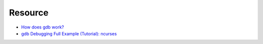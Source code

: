 ========================================
Resource
========================================

* `How does gdb work? <http://jvns.ca/blog/2016/08/10/how-does-gdb-work/>`_
* `gdb Debugging Full Example (Tutorial): ncurses <http://www.brendangregg.com/blog/2016-08-09/gdb-example-ncurses.html>`_
